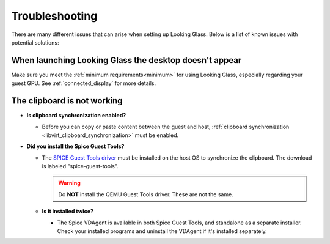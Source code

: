 Troubleshooting
###############

There are many different issues that can arise when setting up Looking
Glass. Below is a list of known issues with potential solutions:

.. _when_launching_looking_glass_the_desktop_doesnt_appear:

When launching Looking Glass the desktop doesn't appear
~~~~~~~~~~~~~~~~~~~~~~~~~~~~~~~~~~~~~~~~~~~~~~~~~~~~~~~

Make sure you meet the :ref:`minimum requirements<minimum>` for using
Looking Glass, especially regarding your guest GPU. See
:ref:`connected_display` for more details.

.. _the_clipboard_is_not_working:

The clipboard is not working
~~~~~~~~~~~~~~~~~~~~~~~~~~~~

-  **Is clipboard synchronization enabled?**

   -  Before you can copy or paste content between the guest and host,
      :ref:`clipboard
      synchronization <libvirt_clipboard_synchronization>`
      must be enabled.

-  **Did you install the Spice Guest Tools?**

   -  The `SPICE Guest Tools
      driver <https://www.spice-space.org/download.html>`_ must be installed
      on the host OS to synchronize the clipboard.
      The download is labeled "spice-guest-tools".

      .. warning::

         Do **NOT** install the QEMU Guest Tools driver.
         These are not the same.

   -  **Is it installed twice?**

      -  The Spice VDAgent is available in both Spice Guest Tools, and
         standalone as a separate installer. Check your installed programs
         and uninstall the VDAgent if it's installed separately.
